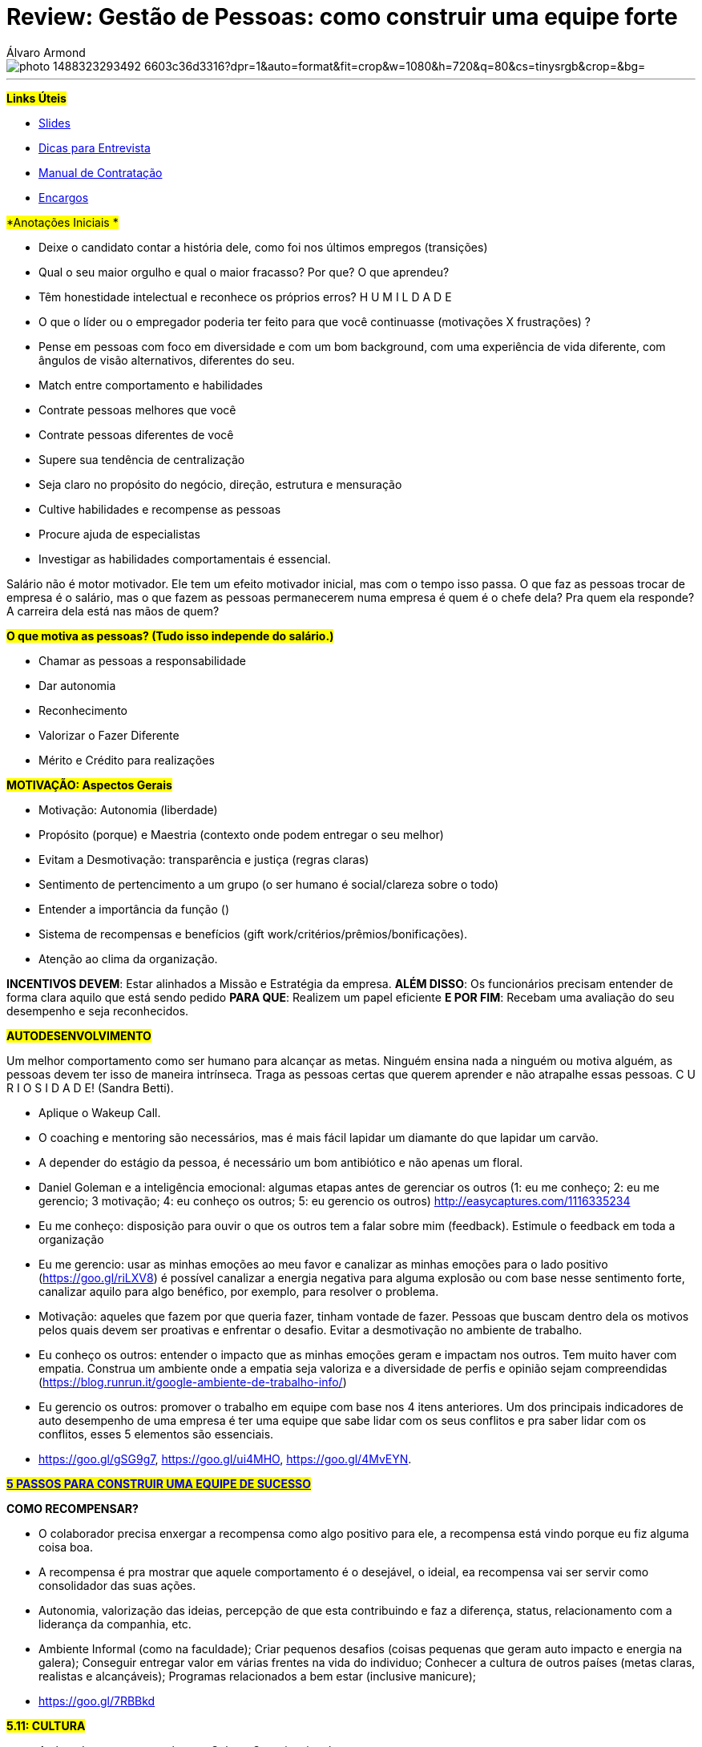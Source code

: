 = Review: Gestão de Pessoas: como construir uma equipe forte
Álvaro Armond
:published_at: 2016-12-10
:hp-tags: cultura, equipe, review, endeavor, cursos

image::https://images.unsplash.com/photo-1488323293492-6603c36d3316?dpr=1&auto=format&fit=crop&w=1080&h=720&q=80&cs=tinysrgb&crop=&bg=[]

---

#*Links Úteis*#

* https://goo.gl/KxJfZY[Slides]
* https://goo.gl/CqkC5z[Dicas para Entrevista]
* https://goo.gl/dyNtku[Manual de Contratação]
* https://goo.gl/3z0YlB[Encargos]


#*Anotações Iniciais *#

- Deixe o candidato contar a história dele, como foi nos últimos empregos (transições) 
- Qual o seu maior orgulho e qual o maior fracasso? Por que? O que aprendeu?
- Têm honestidade intelectual e reconhece os próprios erros? H U M I L D A D E
- O que o líder ou o empregador poderia ter feito para que você continuasse (motivações X frustrações) ?
- Pense em pessoas com foco em diversidade e com um bom background, com uma experiência de vida diferente, com ângulos de visão alternativos, diferentes do seu.
- Match entre comportamento e habilidades

- Contrate pessoas melhores que você
- Contrate pessoas diferentes de você
- Supere sua tendência de centralização
- Seja claro no propósito do negócio, direção, estrutura e mensuração
- Cultive habilidades e recompense as pessoas
- Procure ajuda de especialistas
- Investigar as habilidades comportamentais é essencial.

Salário não é motor motivador. Ele tem um efeito motivador inicial, mas com o tempo isso passa. O que faz as pessoas trocar de empresa é o salário, mas o que fazem as pessoas permanecerem numa empresa é quem é o chefe dela? Pra quem ela responde? A carreira dela está nas mãos de quem?

#*O que motiva as pessoas? (Tudo isso independe do salário.)*#

- Chamar as pessoas a responsabilidade
- Dar autonomia
- Reconhecimento
- Valorizar o Fazer Diferente
- Mérito e Crédito para realizações

#*MOTIVAÇÃO: Aspectos Gerais*#

- Motivação: Autonomia (liberdade)
- Propósito (porque) e Maestria (contexto onde podem entregar o seu melhor)
- Evitam a Desmotivação: transparência e justiça (regras claras)
- Sentimento de pertencimento a um grupo (o ser humano é social/clareza sobre o todo)
- Entender a importância da função ()
- Sistema de recompensas e benefícios (gift work/critérios/prêmios/bonificações).

- Atenção ao clima da organização.

*INCENTIVOS DEVEM*: Estar alinhados a Missão e Estratégia da empresa.
*ALÉM DISSO*: Os funcionários precisam entender de forma clara aquilo que está sendo pedido
*PARA QUE*: Realizem um papel eficiente
*E POR FIM*: Recebam uma avaliação do seu desempenho e seja reconhecidos.

#*AUTODESENVOLVIMENTO*#

Um melhor comportamento como ser humano para alcançar as metas. Ninguém ensina nada a ninguém ou motiva alguém, as pessoas devem ter isso de maneira intrínseca. Traga as pessoas certas que querem aprender e não atrapalhe essas pessoas. C U R I O S I D A D E! (Sandra Betti). 

- Aplique o Wakeup Call.
- O coaching e mentoring são necessários, mas é mais fácil lapidar um diamante do que lapidar um carvão.
- A depender do estágio da pessoa, é necessário um bom antibiótico e não apenas um floral.
- Daniel Goleman e a inteligência emocional: algumas etapas antes de gerenciar os outros (1: eu me conheço; 2: eu me gerencio; 3 motivação; 4: eu conheço os outros; 5: eu gerencio os outros) http://easycaptures.com/1116335234
- Eu me conheço: disposição para ouvir o que os outros tem a falar sobre mim (feedback). Estimule o feedback em toda a organização
- Eu me gerencio: usar as minhas emoções ao meu favor e canalizar as minhas emoções para o lado positivo (https://goo.gl/riLXV8) é possível canalizar a energia negativa para alguma explosão ou com base nesse sentimento forte, canalizar aquilo para algo benéfico, por exemplo, para resolver o problema.
- Motivação: aqueles que fazem por que queria fazer, tinham vontade de fazer. Pessoas que buscam dentro dela os motivos pelos quais devem ser proativas e enfrentar o desafio. Evitar a desmotivação no ambiente de trabalho.
- Eu conheço os outros: entender o impacto que as minhas emoções geram e impactam nos outros. Tem muito haver com empatia. Construa um ambiente onde a empatia seja valoriza e a diversidade de perfis e opinião sejam compreendidas (https://blog.runrun.it/google-ambiente-de-trabalho-info/)
- Eu gerencio os outros: promover o trabalho em equipe com base nos 4 itens anteriores. Um dos principais indicadores de auto desempenho de uma empresa é ter uma equipe que sabe lidar com os seus conflitos e pra saber lidar com os conflitos, esses 5 elementos são essenciais.
- https://goo.gl/gSG9g7, https://goo.gl/ui4MHO, https://goo.gl/4MvEYN.

*#https://goo.gl/ARWyYy[5 PASSOS PARA CONSTRUIR UMA EQUIPE DE SUCESSO]#*

*COMO RECOMPENSAR?*

- O colaborador precisa enxergar a recompensa como algo positivo para ele, a recompensa está vindo porque eu fiz alguma coisa boa.
- A recompensa é pra mostrar que aquele comportamento é o desejável, o ideial, ea recompensa vai ser servir como consolidador das suas ações.
- Autonomia, valorização das ideias, percepção de que esta contribuindo e faz a diferença, status, relacionamento com a liderança da companhia, etc.
- Ambiente Informal (como na faculdade); Criar pequenos desafios (coisas pequenas que geram auto impacto e energia na galera); Conseguir entregar valor em várias frentes na vida do individuo; Conhecer a cultura de outros países (metas claras, realistas e alcançáveis); Programas relacionados a bem estar (inclusive manicure); 
- https://goo.gl/7RBBkd

#*5.11: CULTURA*#

- A alma de uma empresa é a sua Cultura Organizacional.
- A cultura desejada pelos fundadores determina o perfil de pessoas buscado.
- As culturas dos que chegam podem ser conflitantes e distorcer o DNA
- O empreendedor tem a cara dele e com base nas experiências dele, principalmente nas que não gostou, ele pode criar algo novo com base em seus valores.
- Cultura e Resultado andam de mãos dadas.
- Cultura Organizacional é uma das ferramentas competitivas mais poderosas
- Não adianta estratégia e estrutura, é preciso também dar atenção a cultura.
- https://youtu.be/2-Bj-XJ8svA
- "Quem não sabe servir, não consegue aprender. Por que não entende este espírito de servir" Patrícia Tavares (https://goo.gl/xEZ16y)
- Leila Velez: https://goo.gl/hYzs0d (Sobre Cultura: https://goo.gl/RiAqBS)
- A cultura geralmente é escrita da forma de pensar e agir e não apenas no que é colocado no papel.
- CASE da Zappos (leia o livro C A R A M B A)
- https://youtu.be/yxKlK58gDrA?t=15m11s
- Gente Feliz Gerando Gente Feliz: staff feliz, gerando clientes mais felizes.
- https://youtu.be/yxKlK58gDrA?t=49m11s
- Clareza, Sinalização e Consistência
- *Clareza*: saber exatamente que tipo de cultura se quer construir e porque essa cultura é crítica para atingir seus principais objetivos de performance. Porque a cultura é crítica e essencial? (questionamentos do livro) http://easycaptures.com/fs/uploaded/1145/2600629556.jpg. Poucas coisas são representação da cultura as decisões sobre como alocar recursos escassos. E com essas atitudes você deixa claro o que é importante na organização. http://easycaptures.com/fs/uploaded/1145/6034322733.jpg. Os valores essenciais da organização estão dentro desse quesito de clareza. https://youtu.be/g6WHAfWqX3s. http://easycaptures.com/fs/uploaded/1145/6699751139.jpg. A liderança precisa personificar esses valores todos os dias diariamente, todos os dias e não apenas em momentos em que isso será benéfico. "Na Zappos ser você mesmo é a melhor coisa que você pode fazer" (Ryan A.).
- *Sinalização*: incansavelmente comunicar valores essenciais da organização, especialmente em momentos em que as pessoas estão receptivas a essas mensagens, tais como recrutamento e integração. http://easycaptures.com/fs/uploaded/1145/8747584076.jpg. Na entrevista é importante passar qual será a cultura que o candidato vai encontrar lá dentro, talvez colocar ele pra conversar durante um minuto com 5 candidatos que ele mesmo pode escolher conversar. Pessoas de setores e de níveis diferentes de hierarquia são colocadas lado a lado para realizarem tarefas similares e serem avaliadas em alguns quesitos, principalmente os que norteiam os valores da empresa. Se alguém parece bom para o curto prazo mas não vai se encaixar bem, a Zappos diz não. http://easycaptures.com/fs/uploaded/1145/0840205546.jpg. Nos só contratamos gente feliz e tentamos mantê-las feliz.
- *Consistência*: reforçar a cultura sempre, em todas as oportunidades, e explicitar e eliminar as "violações culturais", ou seja, desalinhamentos entre a cultura desejada, a estratégia e a estrutura organizacional. Aproveite toda e qualquer oportunidade para explicitá a cultura. É aquilo que se pensa, se fala e se faz: garantir que aquilo que a gente pensa e diz, é realizado na prática e se transforma em comportamento. Se eu quero gerar uma transformação (wow) na vida do cliente após ele desligar o telefone, isso não pode ser medido pelo TMA, já que a intenção é que ele continue como assinante. Mas fazer as pessoas felizes não siginifca baixar o padrão, o que seria uma "violação cultural" grave! Os 10% de baixo no ranking de performance são desligados todo ano. Perde ponto quem não tem erros nos seus registro. Se você não errou, você está sendo muito conservador e não inovador ou assume os riscos, sai da zona de conforto. Aquilo que é pensado, sentido e dito, deve ser traduzido em comportamento, isso é consistência.

https://goo.gl/gZcWm3